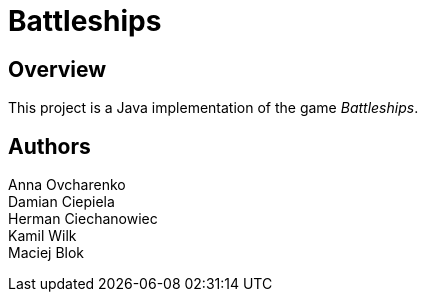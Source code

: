= Battleships

== Overview
This project is a Java implementation of the game _Battleships_.

== Authors
Anna Ovcharenko +
Damian Ciepiela +
Herman Ciechanowiec +
Kamil Wilk +
Maciej Blok
